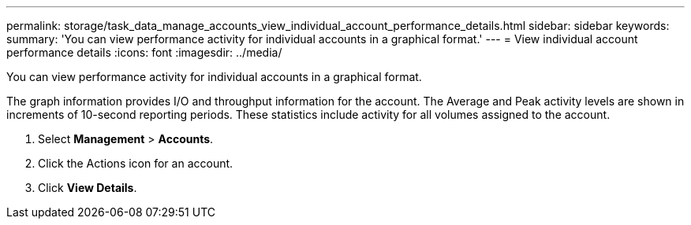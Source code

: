 ---
permalink: storage/task_data_manage_accounts_view_individual_account_performance_details.html
sidebar: sidebar
keywords: 
summary: 'You can view performance activity for individual accounts in a graphical format.'
---
= View individual account performance details
:icons: font
:imagesdir: ../media/

[.lead]
You can view performance activity for individual accounts in a graphical format.

The graph information provides I/O and throughput information for the account. The Average and Peak activity levels are shown in increments of 10-second reporting periods. These statistics include activity for all volumes assigned to the account.

. Select *Management* > *Accounts*.
. Click the Actions icon for an account.
. Click *View Details*.

